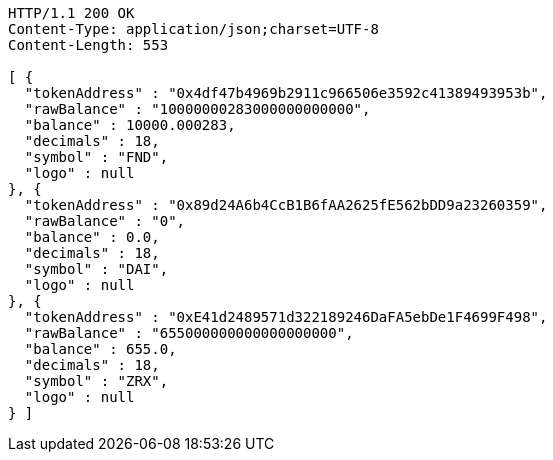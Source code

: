 [source,http,options="nowrap"]
----
HTTP/1.1 200 OK
Content-Type: application/json;charset=UTF-8
Content-Length: 553

[ {
  "tokenAddress" : "0x4df47b4969b2911c966506e3592c41389493953b",
  "rawBalance" : "10000000283000000000000",
  "balance" : 10000.000283,
  "decimals" : 18,
  "symbol" : "FND",
  "logo" : null
}, {
  "tokenAddress" : "0x89d24A6b4CcB1B6fAA2625fE562bDD9a23260359",
  "rawBalance" : "0",
  "balance" : 0.0,
  "decimals" : 18,
  "symbol" : "DAI",
  "logo" : null
}, {
  "tokenAddress" : "0xE41d2489571d322189246DaFA5ebDe1F4699F498",
  "rawBalance" : "655000000000000000000",
  "balance" : 655.0,
  "decimals" : 18,
  "symbol" : "ZRX",
  "logo" : null
} ]
----